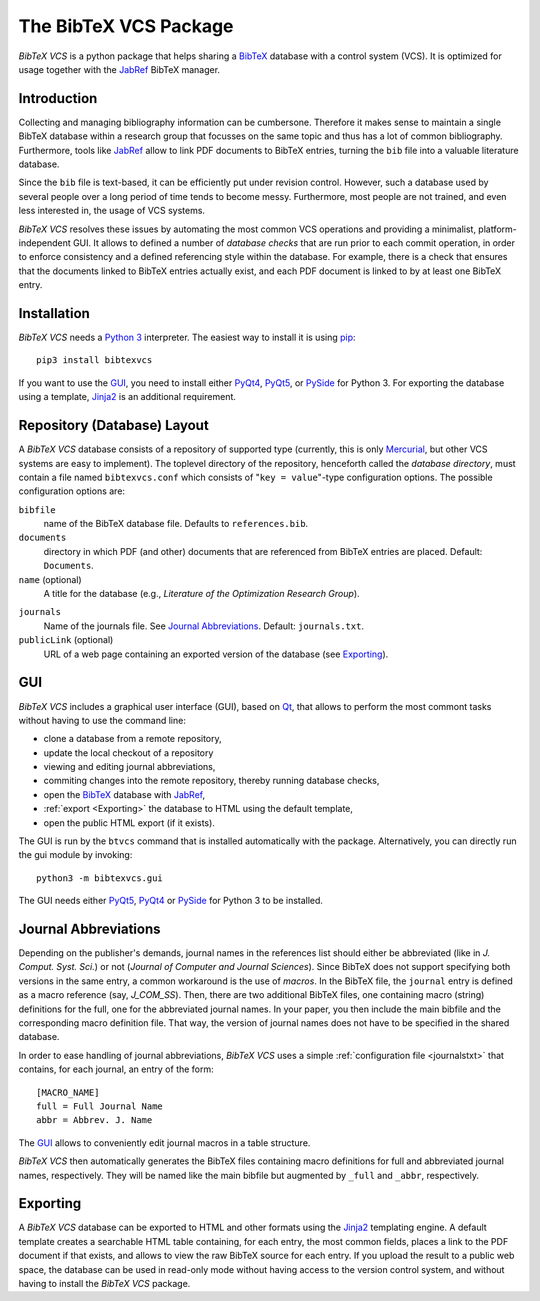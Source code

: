 The BibTeX VCS Package
======================

`BibTeX VCS` is a python package that helps sharing a BibTeX_ database with a  control system (VCS).
It is optimized for usage together with the JabRef_ BibTeX manager.


Introduction
------------
Collecting and managing bibliography information can be cumbersone. Therefore it makes sense to maintain
a single BibTeX database within a research group that focusses on the same topic and thus has a lot of
common bibliography. Furthermore, tools like JabRef_ allow to link PDF documents to BibTeX entries, turning
the ``bib`` file into a valuable literature database.

Since the ``bib`` file is text-based, it can be efficiently put under revision control. However, such a database
used by several people over a long period of time tends to become messy. Furthermore, most people are not
trained, and even less interested in, the usage of VCS systems.

`BibTeX VCS` resolves these issues by automating the most common VCS operations and providing a minimalist,
platform-independent GUI. It allows to defined a number of `database checks` that are run prior to each
commit operation, in order to enforce consistency and a defined referencing style within the database.
For example, there is a check that ensures that the documents linked to BibTeX entries actually exist, and
each PDF document is linked to by at least one BibTeX entry.

Installation
------------
`BibTeX VCS` needs a `Python 3 <Python>`_ interpreter. The easiest way to install it is using pip_::

   pip3 install bibtexvcs

If you want to use the GUI_, you need to install either PyQt4_, PyQt5_, or PySide_ for Python 3. For exporting
the database using a template, Jinja2_ is an additional requirement.

Repository (Database) Layout
----------------------------
A `BibTeX VCS` database consists of a repository of supported type (currently, this is only Mercurial_, but
other VCS systems are easy to implement). The toplevel directory of the repository, henceforth called the
`database directory`, must contain a file named ``bibtexvcs.conf`` which consists of "``key = value``"-type
configuration options. The possible configuration options are:

``bibfile``
   name of the BibTeX database file. Defaults to ``references.bib``.

``documents``
   directory in which PDF (and other) documents that are referenced from BibTeX entries are
   placed. Default: ``Documents``.

``name`` (optional)
   A title for the database (e.g., `Literature of the Optimization Research Group`).

.. _journalstxt:

``journals`` 
   Name of the journals file. See `Journal Abbreviations`_. Default: ``journals.txt``.
   
``publicLink`` (optional)
   URL of a web page containing an exported version of the database (see Exporting_). 

GUI
---

`BibTeX VCS` includes a graphical user interface (GUI), based on Qt_, that allows to perform the most
commont tasks without having to use the command line:

- clone a database from a remote repository,
- update the local checkout of a repository
- viewing and editing journal abbreviations,
- commiting changes into the remote repository, thereby running database checks,
- open the BibTeX_ database with JabRef_,
- :ref:`export <Exporting>` the database to HTML using the default template,
- open the public HTML export (if it exists). 

The GUI is run by the ``btvcs`` command that is installed automatically with the package. Alternatively,
you can directly run the gui module by invoking::

   python3 -m bibtexvcs.gui
   
The GUI needs either PyQt5_, PyQt4_ or PySide_ for Python 3 to be installed.

Journal Abbreviations
---------------------
Depending on the publisher's demands, journal names in the references list should either be abbreviated
(like in `J. Comput. Syst. Sci.`) or not (`Journal of Computer and Journal Sciences`). Since BibTeX does
not support specifying both versions in the same entry, a common workaround is the use of `macros`. In the
BibTeX file, the ``journal`` entry is defined as a macro reference (say, `J_COM_SS`). Then, there are two
additional BibTeX files, one containing macro (string) definitions for the full, one for the abbreviated
journal names. In your paper, you then include the main bibfile and the corresponding macro definition
file. That way, the version of journal names does not have to be specified in the shared database.

In order to ease handling of journal abbreviations, `BibTeX VCS` uses a simple :ref:`configuration file <journalstxt>`
that contains, for each journal, an entry of the form::
   
   [MACRO_NAME]
   full = Full Journal Name
   abbr = Abbrev. J. Name

The GUI_ allows to conveniently edit journal macros in a table structure.

`BibTeX VCS` then automatically generates the BibTeX files containing macro definitions for full and
abbreviated journal names, respectively. They will be named like the main bibfile but augmented by ``_full``
and ``_abbr``, respectively. 

.. _Exporting:

Exporting
---------
A `BibTeX VCS` database can be exported to HTML and other formats using the Jinja2_ templating engine.
A default template creates a searchable HTML table containing, for each entry, the most common fields, 
places a link to the PDF document if that exists, and allows to view the raw BibTeX source for each entry.
If you upload the result to a public web space, the database can be used in read-only mode without having
access to the version control system, and without having to install the `BibTeX VCS` package.



.. _BibTeX : http://www.bibtex.org
.. _JabRef: http://jabref.sourceforge.net
.. _Mercurial: http://mercurial.selenic.com
.. _Jinja2: http://jinja.pocoo.org
.. _Qt: http://qt-project.org
.. _PyQt5: http://riverbankcomputing.com/software/pyqt/download5
.. _PyQt4: http://riverbankcomputing.com/software/pyqt/download
.. _PySide: http://qt-project.org/wiki/PySide 
.. _Python: http://www.python.org
.. _pip: http://www.pip-installer.org